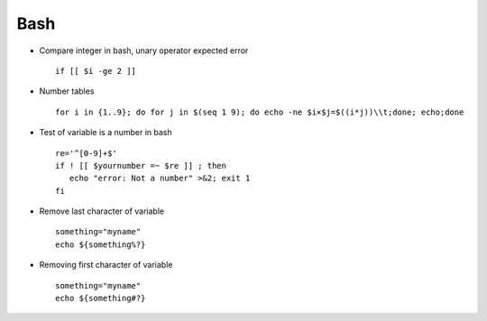Bash
====

* Compare integer in bash, unary operator expected error ::

	if [[ $i -ge 2 ]]

* Number tables :: 

    for i in {1..9}; do for j in $(seq 1 9); do echo -ne $i×$j=$((i*j))\\t;done; echo;done

* Test of variable is a number in bash :: 

	re='^[0-9]+$'
	if ! [[ $yournumber =~ $re ]] ; then
	   echo "error: Not a number" >&2; exit 1
	fi
	
* Remove last character of variable ::

	something="myname"
	echo ${something%?}

* Removing first character of variable ::

	something="myname"
	echo ${something#?}